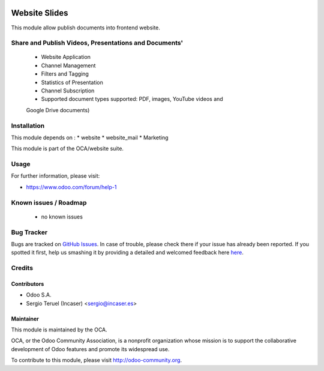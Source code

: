 .. image:: https://img.shields.io/badge/licence-AGPL--3-blue.svg
    :target: http://www.gnu.org/licenses/agpl-3.0-standalone.html
    :alt: License: AGPL-3

==============
Website Slides
==============

This module allow publish documents into frontend website.

Share and Publish Videos, Presentations and Documents'
======================================================

 * Website Application
 * Channel Management
 * Filters and Tagging
 * Statistics of Presentation
 * Channel Subscription
 * Supported document types supported: PDF, images, YouTube videos and
 Google Drive documents)

Installation
============

This module depends on :
* website
* website_mail
* Marketing

This module is part of the OCA/website suite.

Usage
=====

.. image:: https://odoo-community.org/website/image/ir.attachment/5784_f2813bd/datas
   :alt: Try me on Runbot
   :target: https://runbot.odoo-community.org/runbot/186/8.0

For further information, please visit:

* https://www.odoo.com/forum/help-1


Known issues / Roadmap
======================

 * no known issues
 
Bug Tracker
===========

Bugs are tracked on `GitHub Issues <https://github.com/OCA/website/issues>`_.
In case of trouble, please check there if your issue has already been reported.
If you spotted it first, help us smashing it by providing a detailed and welcomed feedback here
`here <https://gicthub.com/OCA/website/issues/new?body=module:%20website_slides%0Aversion:%208.0%0A%0A**Steps%20to%20reproduce**%0A-%20...%0A%0A**Current%20behavior**%0A%0A**Expected%20behavior**>`_.

Credits
=======

Contributors
------------
* Odoo S.A.
* Sergio Teruel (Incaser) <sergio@incaser.es>

Maintainer
----------

.. image:: http://odoo-community.org/logo.png
   :alt: Odoo Community Association
   :target: http://odoo-community.org

This module is maintained by the OCA.

OCA, or the Odoo Community Association, is a nonprofit organization whose mission is to support the collaborative development of Odoo features and promote its widespread use.

To contribute to this module, please visit http://odoo-community.org.
